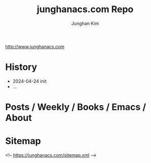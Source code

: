 #+title: junghanacs.com Repo
#+author: Junghan Kim

http://www.junghanacs.com

* History
+ 2024-04-24 init
- ...

* Posts / Weekly / Books / Emacs / About

* Sitemap

<!-- https://junghanacs.com/sitemap.xml -->

